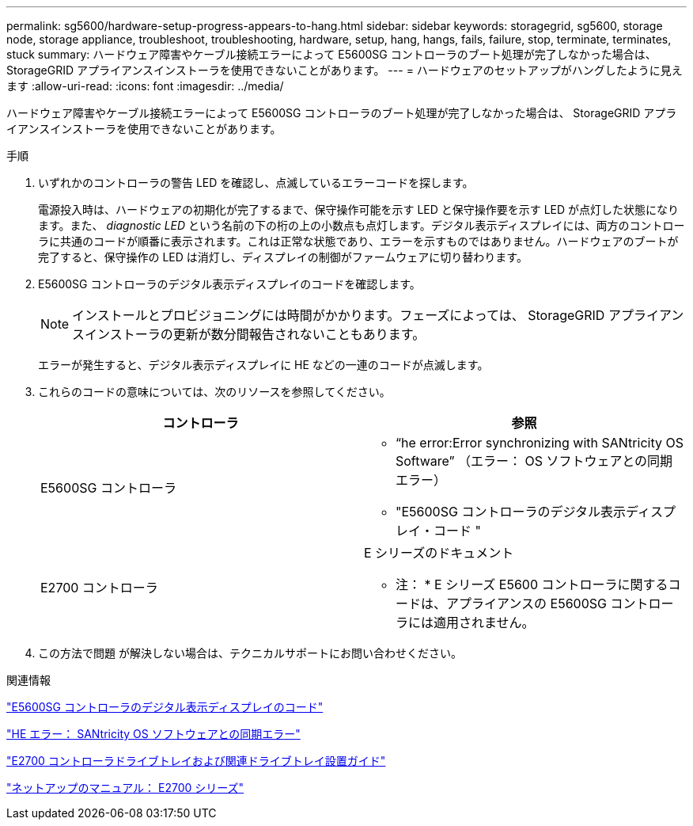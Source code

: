 ---
permalink: sg5600/hardware-setup-progress-appears-to-hang.html 
sidebar: sidebar 
keywords: storagegrid, sg5600, storage node, storage appliance, troubleshoot, troubleshooting, hardware, setup, hang, hangs, fails, failure, stop, terminate, terminates, stuck 
summary: ハードウェア障害やケーブル接続エラーによって E5600SG コントローラのブート処理が完了しなかった場合は、 StorageGRID アプライアンスインストーラを使用できないことがあります。 
---
= ハードウェアのセットアップがハングしたように見えます
:allow-uri-read: 
:icons: font
:imagesdir: ../media/


[role="lead"]
ハードウェア障害やケーブル接続エラーによって E5600SG コントローラのブート処理が完了しなかった場合は、 StorageGRID アプライアンスインストーラを使用できないことがあります。

.手順
. いずれかのコントローラの警告 LED を確認し、点滅しているエラーコードを探します。
+
電源投入時は、ハードウェアの初期化が完了するまで、保守操作可能を示す LED と保守操作要を示す LED が点灯した状態になります。また、 _diagnostic LED_ という名前の下の桁の上の小数点も点灯します。デジタル表示ディスプレイには、両方のコントローラに共通のコードが順番に表示されます。これは正常な状態であり、エラーを示すものではありません。ハードウェアのブートが完了すると、保守操作の LED は消灯し、ディスプレイの制御がファームウェアに切り替わります。

. E5600SG コントローラのデジタル表示ディスプレイのコードを確認します。
+

NOTE: インストールとプロビジョニングには時間がかかります。フェーズによっては、 StorageGRID アプライアンスインストーラの更新が数分間報告されないこともあります。

+
エラーが発生すると、デジタル表示ディスプレイに HE などの一連のコードが点滅します。

. これらのコードの意味については、次のリソースを参照してください。
+
|===
| コントローラ | 参照 


 a| 
E5600SG コントローラ
 a| 
** "`he error:Error synchronizing with SANtricity OS Software`" （エラー： OS ソフトウェアとの同期エラー）
** "E5600SG コントローラのデジタル表示ディスプレイ・コード "




 a| 
E2700 コントローラ
 a| 
E シリーズのドキュメント

* 注： * E シリーズ E5600 コントローラに関するコードは、アプライアンスの E5600SG コントローラには適用されません。

|===
. この方法で問題 が解決しない場合は、テクニカルサポートにお問い合わせください。


.関連情報
link:e5600sg-controller-seven-segment-display-codes.html["E5600SG コントローラのデジタル表示ディスプレイのコード"]

link:he-error-error-synchronizing-with-santricity-os-software.html["HE エラー： SANtricity OS ソフトウェアとの同期エラー"]

https://library.netapp.com/ecm/ecm_download_file/ECMLP2344477["E2700 コントローラドライブトレイおよび関連ドライブトレイ設置ガイド"^]

http://mysupport.netapp.com/documentation/productlibrary/index.html?productID=61765["ネットアップのマニュアル： E2700 シリーズ"^]
